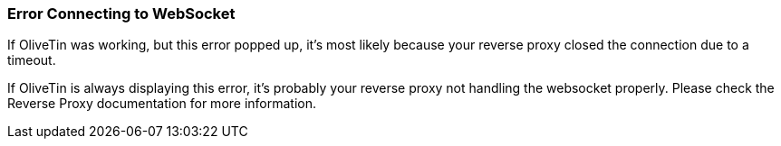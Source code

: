 [#err-websocket-connection]
=== Error Connecting to WebSocket

If OliveTin was working, but this error popped up, it's most likely because your reverse proxy closed the connection due to a timeout.

If OliveTin is always displaying this error, it's probably your reverse proxy not handling the websocket properly. Please check the Reverse Proxy documentation for more information.


